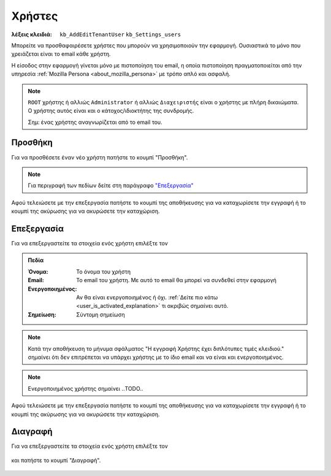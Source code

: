 Χρήστες
=======

:λέξεις κλειδιά:
    ``kb_AddEditTenantUser``
    ``kb_Settings_users``

Μπορείτε να προσθαφαιρέσετε χρήστες που μπορούν να χρησιμοποιούν την εφαρμογή.
Ουσιαστικά το μόνο που χρειάζεται είναι το email κάθε χρήστη.

Η είσοδος στην εφαρμογή γίνεται μόνο με πιστοποίηση του email,
η οποία πιστοποίηση πραγματοποιείται από την υπηρεσία
:ref:`Mozilla Persona <about_mozilla_persona>` με τρόπο απλό και ασφαλή.

.. note::
    ``ROOT`` χρήστης ή αλλιώς ``Administrator`` ή αλλιώς ``Διαχειριστής`` είναι
    ο χρήστης με πλήρη δικαιώματα.
    Ο χρήστης αυτός είναι και ο κάτοχος/ιδιοκτήτης της συνδρομής.
    
    Σημ: ένας χρήστης αναγνωρίζεται από το email του.

Προσθήκη
--------

Για να προσθέσετε έναν νέο χρήστη πατήστε το κουμπί "Προσθήκη".

.. figure:: /_static/images/screen-add-entity-button.png

.. note::
    Για περιγραφή των πεδίων
    δείτε στη παράγραφο `"Επεξεργασία"`__
    
    __ user_fields_

Αφού τελειώσετε με την επεξεργασία πατήστε το κουμπί
της αποθήκευσης για να καταχωρίσετε την εγγραφή
ή το κουμπί της ακύρωσης για να ακυρώσετε την καταχώριση.

.. figure:: /_static/images/entity-edit-save-cancel-buttons.png

.. _edit_user:

Επεξεργασία
-----------

Για να επεξεργαστείτε τα στοιχεία ενός χρήστη επιλέξτε τον

.. figure:: /_static/images/screen-settings-users-view-select.png

.. _user_fields:

.. admonition:: Πεδία

    :Όνομα: Το όνομα του χρήστη
    :Email: Το email του χρήστη. Με αυτό το email θα μπορεί να συνδεθεί στην εφαρμογή
    :Ενεργοποιημένος:
        Αν θα είναι ενεργοποιημένος ή όχι.
        :ref:`Δείτε πιο κάτω <user_is_activated_explanation>`
        τι ακριβώς σημαίνει αυτό.
    :Σημείωση: Σύντομη σημείωση
    
.. note::
    Κατά την αποθήκευση το μήνυμα σφάλματος
    "Η εγγραφή Χρήστης έχει διπλότυπες τιμές κλειδιού."
    σημαίνει ότι δεν επιτρέπεται να υπάρχει χρήστης
    με το ίδιο email και να είναι και ενεργοποιημένος.

.. _user_is_activated_explanation:
    
.. note::
    Ενεργοποιημένος χρήστης σημαίνει ..TODO..

Αφού τελειώσετε με την επεξεργασία πατήστε το κουμπί
της αποθήκευσης για να καταχωρίσετε την εγγραφή
ή το κουμπί της ακύρωσης για να ακυρώσετε την καταχώριση.

.. figure:: /_static/images/entity-edit-save-cancel-buttons.png

Διαγραφή
--------

Για να επεξεργαστείτε τα στοιχεία ενός χρήστη επιλέξτε τον

.. figure:: /_static/images/screen-settings-users-view-select.png

και πατήστε το κουμπί "Διαγραφή".

.. figure:: /_static/images/screen-delete-entity-button.png

